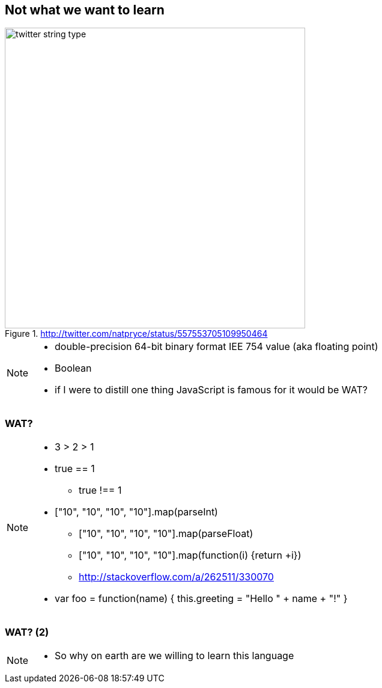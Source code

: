 == Not what we want to learn

.http://twitter.com/natpryce/status/557553705109950464
image::http://nurkiewicz.github.io/talks/2015/haskell/img/twitter-string-type.png[height=500]

[NOTE.speaker]
--
* double-precision 64-bit binary format IEE 754 value (aka floating point)
* Boolean
* if I were to distill one thing JavaScript is famous for it would be WAT?
--

[%notitle, data-background-image=images/Wat.jpg, data-background-size=cover]
=== WAT?

[NOTE.speaker]
--
* 3 > 2 > 1
* true == 1
** true !== 1
* ["10", "10", "10", "10"].map(parseInt)
** ["10", "10", "10", "10"].map(parseFloat)
** ["10", "10", "10", "10"].map(function(i) {return +i})
** http://stackoverflow.com/a/262511/330070
* var foo = function(name) { this.greeting = "Hello " + name + "!" }
--

[%notitle, data-background-image=images/Wat2.jpg, data-background-size=cover]
=== WAT? (2)

[NOTE.speaker]
--
* So why on earth are we willing to learn this language
--

